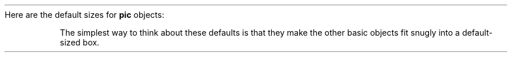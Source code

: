Here are the default sizes for \fBpic\fP objects:
.PP
.TS H
center, tab(@), linesize(2);
lb | lb
l | l.
.sp 2p
Object@Default Size
.sp 2p
_
.sp 2p
.TH
box@0.75" wide by 0.5" high
circle@0.5" diameter
ellipse@0.75" wide by 0.5" high
arc@0.5" radius
line@0.5" long
arrow@0.5" long
.sp 5p
_
.TE
.PP
The simplest way to think about these defaults is that they make the
other basic objects fit snugly into a default-sized box.
